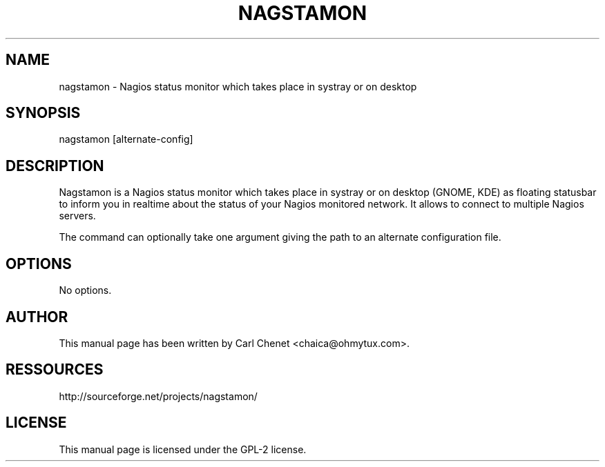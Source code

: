 '\" t
.\"     Title: nagstamon
.\"    Author: [see the "AUTHOR" section]
.\" Generator: DocBook XSL Stylesheets v1.75.1 <http://docbook.sf.net/>
.\"      Date: 03/20/2010
.\"  Language: English
.\"
.TH "NAGSTAMON" "1" "03/20/2010"
.\" -----------------------------------------------------------------
.\" * set default formatting
.\" -----------------------------------------------------------------
.\" disable hyphenation
.nh
.\" disable justification (adjust text to left margin only)
.ad l
.\" -----------------------------------------------------------------
.\" * MAIN CONTENT STARTS HERE *
.\" -----------------------------------------------------------------
.SH "NAME"
nagstamon \- Nagios status monitor which takes place in systray or on desktop
.SH "SYNOPSIS"
.sp
nagstamon [alternate\-config]
.SH "DESCRIPTION"
.sp
Nagstamon is a Nagios status monitor which takes place in systray or on desktop (GNOME, KDE) as floating statusbar to inform you in realtime about the status of your Nagios monitored network\&. It allows to connect to multiple Nagios servers\&.
.sp
The command can optionally take one argument giving the path to an alternate configuration file\&.
.SH "OPTIONS"
.sp
No options\&.
.SH "AUTHOR"
.sp
This manual page has been written by Carl Chenet <chaica@ohmytux\&.com>\&.
.SH "RESSOURCES"
.sp
http://sourceforge\&.net/projects/nagstamon/
.SH "LICENSE"
.sp
This manual page is licensed under the GPL\-2 license\&.
